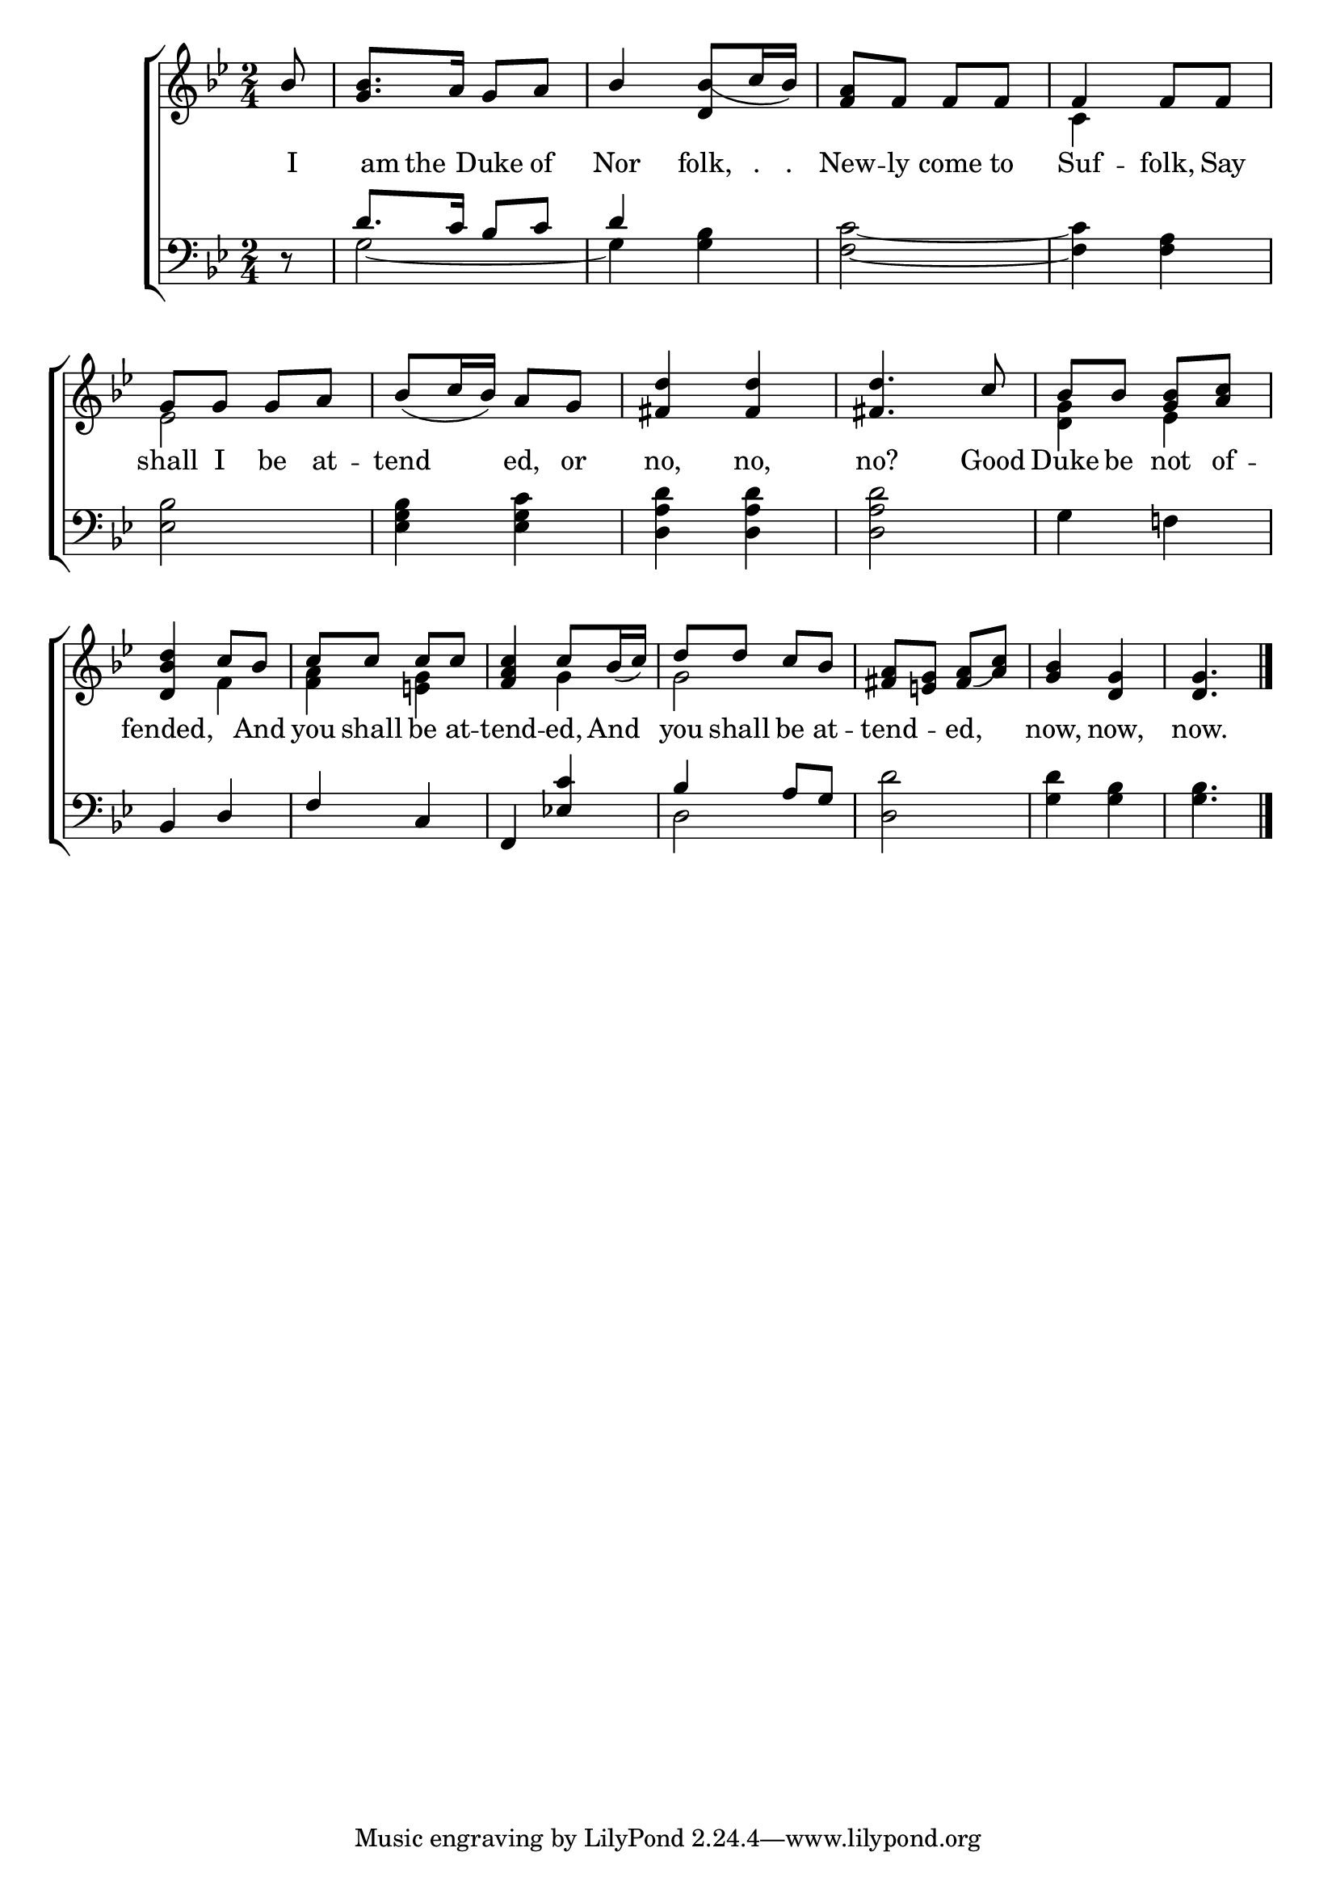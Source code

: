 \version "2.22.0"
\language "english"

global = {
  \time 2/4
  \key g \minor
}

mBreak = { \break }

\header {
  %	title = \markup {\medium \caps "Title."}
  %	poet = ""
  %	composer = ""

  % meter = \markup {\italic "Rather slow."}
  %	arranger = ""
}
\score {

  \new ChoirStaff {
    <<
      \new Staff = "up"  {
        <<
          \global
          \new 	Voice = "one" 	\fixed c' {
            \voiceOne
            \partial 8 bf8 |
            <g bf>8. a16 g8 a8 |
            bf4 <d bf_(>8 c'16 bf16) |
            <f a>8 f8 f8 f8 | f4 f8 f8 | \mBreak
            g8 g8 g8 a8 |
            bf8_( c'16 bf16)  a8 g8 |
            <fs d'>4 <fs d'>4 |
            <fs d'>4. c'8 |
            bf8 bf8 <g bf>8 <a c'>8  | \mBreak
            <d bf d'>4 c'8 bf8 |
            c'8 c'8 c'8 c'8 |
            <f a c'>4 c'8 bf16_( c'16)  |
            d'8 d'8 c'8 bf8 |
            <fs a>8 < e! g>8  <fs_( a>8 <a) c'>8  |
            <g bf>4 <d g>4 |
            \partial 4. <d g>4. | \fine
          }	% end voice one
          \new Voice  \fixed c' {
            \voiceTwo
            s8 | s2*3 | c4 s4 |
            ef2 |
            s2|
            s2|
            s2|
            <d g>4 ef4 |
            s4 f4 |
            <f a>4 < e! g>4 |
            s4 g4 |
            g2 |
            s2|
            s2|
            s4.
          } % end voice two
        >>
      } % end staff up

      \new Lyrics \lyricmode {
        % verse one
        I8. am16 the8 Duke8 of8 | Nor4 folk,8 "."16 "."16 | New8 -- ly8 come8 to8 Suf4 -- folk,8 Say8
        shall8 I8 be8 at8 -- tend4 ed,8 or8 no,4 no,4 no?4. Good8 Duke8 be8 not8 of8 -- fended,4. And8
        you8 shall8 be8 at8 -- tend4 -- ed,8 And8 you8 shall8 be8 at8 -- tend4 -- ed,4 now,4 now,4 now.4.
      }	% end lyrics verse one

      \new   Staff = "down" {
        <<
          \clef bass
          \global
          \new Voice {
            \voiceThree
            r8 | d'8. c'16 bf8 c'8 | d'4 s4 | s2*2 |
            s2*5
            bf,4 d4 |
            f4 c4 |
            f,4 <ef! c'>4 |
            bf4 a8 g8 |
            s2*2 |
            s4. | \fine
          } % end voice three

          \new 	Voice {
            \voiceFour
            s8 | g2~ | g4 <g bf>4 | <f c'>2~ | <f c'>4 <f a>4 |
            <ef bf>2 |
            <ef g bf>4 <ef g c'>4 |
            <d a d'>4 <d a d'>4 |
            <d a d'>2 |
            g4 f!4 |
            s2*3 |
            d2  |
            <d d'>2 |
            <g d'>4 <g bf>4 |
            <g bf>4.
          }	% end voice four

        >>
      } % end staff down
    >>
  } % end choir staff

  \layout{
    \context{
      \Score {
        \omit  BarNumber
        %\override LyricText.self-alignment-X = #LEFT
        \override Staff.Rest.voiced-position=0
      }%end score
    }%end context
  }%end layout

}%end score